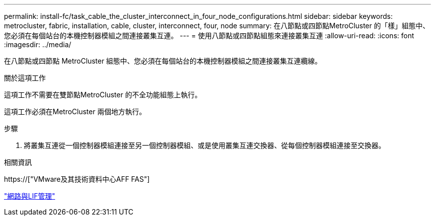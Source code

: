 ---
permalink: install-fc/task_cable_the_cluster_interconnect_in_four_node_configurations.html 
sidebar: sidebar 
keywords: metrocluster, fabric, installation, cable, cluster, interconnect, four, node 
summary: 在八節點或四節點MetroCluster 的「樣」組態中、您必須在每個站台的本機控制器模組之間連接叢集互連。 
---
= 使用八節點或四節點組態來連接叢集互連
:allow-uri-read: 
:icons: font
:imagesdir: ../media/


[role="lead"]
在八節點或四節點 MetroCluster 組態中、您必須在每個站台的本機控制器模組之間連接叢集互連纜線。

.關於這項工作
這項工作不需要在雙節點MetroCluster 的不全功能組態上執行。

這項工作必須在MetroCluster 兩個地方執行。

.步驟
. 將叢集互連從一個控制器模組連接至另一個控制器模組、或是使用叢集互連交換器、從每個控制器模組連接至交換器。


.相關資訊
https://["VMware及其技術資料中心AFF FAS"]

link:https://docs.netapp.com/us-en/ontap/network-management/index.html["網路與LIF管理"^]
